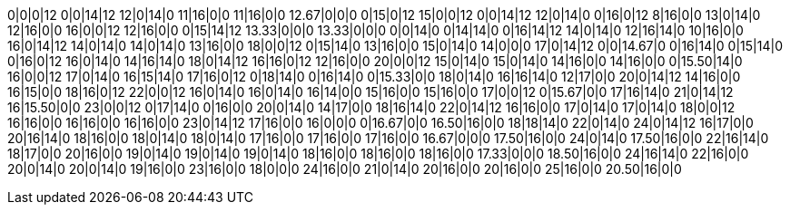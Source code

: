 0|0|0|12
0|0|14|12
12|0|14|0
11|16|0|0
11|16|0|0
12.67|0|0|0
0|15|0|12
15|0|0|12
0|0|14|12
12|0|14|0
0|16|0|12
8|16|0|0
13|0|14|0
12|16|0|0
16|0|0|12
12|16|0|0
0|15|14|12
13.33|0|0|0
13.33|0|0|0
0|0|14|0
0|14|14|0
0|16|14|12
14|0|14|0
12|16|14|0
10|16|0|0
16|0|14|12
14|0|14|0
14|0|14|0
13|16|0|0
18|0|0|12
0|15|14|0
13|16|0|0
15|0|14|0
14|0|0|0
17|0|14|12
0|0|14.67|0
0|16|14|0
0|15|14|0
0|16|0|12
16|0|14|0
14|16|14|0
18|0|14|12
16|16|0|12
12|16|0|0
20|0|0|12
15|0|14|0
15|0|14|0
14|16|0|0
14|16|0|0
0|15.50|14|0
16|0|0|12
17|0|14|0
16|15|14|0
17|16|0|12
0|18|14|0
0|16|14|0
0|15.33|0|0
18|0|14|0
16|16|14|0
12|17|0|0
20|0|14|12
14|16|0|0
16|15|0|0
18|16|0|12
22|0|0|12
16|0|14|0
16|0|14|0
16|14|0|0
15|16|0|0
15|16|0|0
17|0|0|12
0|15.67|0|0
17|16|14|0
21|0|14|12
16|15.50|0|0
23|0|0|12
0|17|14|0
0|16|0|0
20|0|14|0
14|17|0|0
18|16|14|0
22|0|14|12
16|16|0|0
17|0|14|0
17|0|14|0
18|0|0|12
16|16|0|0
16|16|0|0
16|16|0|0
23|0|14|12
17|16|0|0
16|0|0|0
0|16.67|0|0
16.50|16|0|0
18|18|14|0
22|0|14|0
24|0|14|12
16|17|0|0
20|16|14|0
18|16|0|0
18|0|14|0
18|0|14|0
17|16|0|0
17|16|0|0
17|16|0|0
16.67|0|0|0
17.50|16|0|0
24|0|14|0
17.50|16|0|0
22|16|14|0
18|17|0|0
20|16|0|0
19|0|14|0
19|0|14|0
19|0|14|0
18|16|0|0
18|16|0|0
18|16|0|0
17.33|0|0|0
18.50|16|0|0
24|16|14|0
22|16|0|0
20|0|14|0
20|0|14|0
19|16|0|0
23|16|0|0
18|0|0|0
24|16|0|0
21|0|14|0
20|16|0|0
20|16|0|0
25|16|0|0
20.50|16|0|0